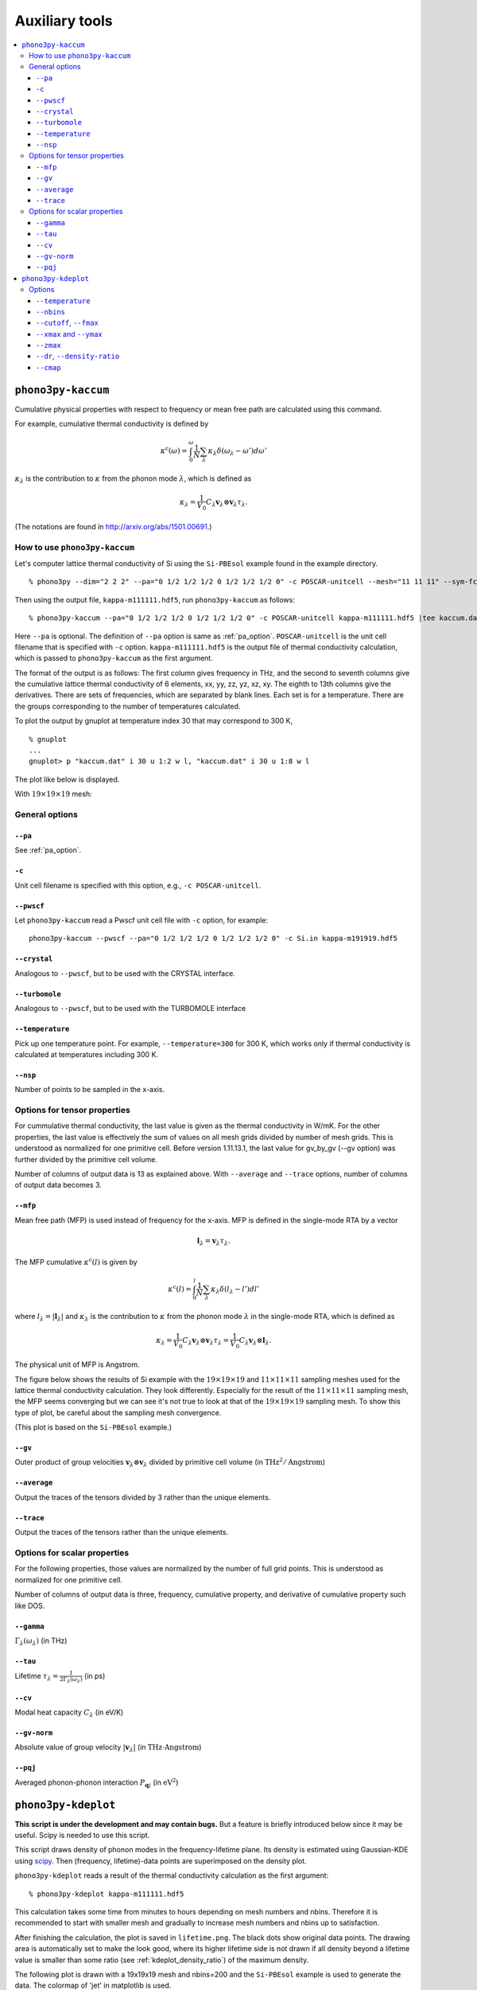 .. _auxiliary_tools:

Auxiliary tools
===============

.. contents::
   :depth: 3
   :local:

.. _auxiliary_tools_kaccum:

``phono3py-kaccum``
--------------------

Cumulative physical properties with respect to frequency or mean free
path are calculated using this command.

For example, cumulative thermal conductivity is defined by

.. math::

   \kappa^\text{c}(\omega) =
    \int^\omega_0 \frac{1}{N} \sum_\lambda
   \kappa_\lambda \delta(\omega_\lambda - \omega') d\omega'

:math:`\kappa_\lambda` is the contribution to :math:`\kappa` from the
phonon mode :math:`\lambda`, which is defined as

.. math::

   \kappa_\lambda = \frac{1}{V_0}
   C_\lambda \mathbf{v}_\lambda \otimes \mathbf{v}_\lambda
   \tau_\lambda.

(The notations are found in http://arxiv.org/abs/1501.00691.)

How to use ``phono3py-kaccum``
~~~~~~~~~~~~~~~~~~~~~~~~~~~~~~~

Let's computer lattice thermal conductivity of Si using the ``Si-PBEsol``
example found in the example directory.

::

   % phono3py --dim="2 2 2" --pa="0 1/2 1/2 1/2 0 1/2 1/2 1/2 0" -c POSCAR-unitcell --mesh="11 11 11" --sym-fc --br

Then using the output file, ``kappa-m111111.hdf5``, run
``phono3py-kaccum`` as follows::

   % phono3py-kaccum --pa="0 1/2 1/2 1/2 0 1/2 1/2 1/2 0" -c POSCAR-unitcell kappa-m111111.hdf5 |tee kaccum.dat

Here ``--pa`` is optional. The definition of ``--pa`` option is same
as :ref:`pa_option`. ``POSCAR-unitcell`` is the unit cell filename
that is specified with ``-c`` option.  ``kappa-m111111.hdf5`` is the
output file of thermal conductivity calculation, which is passed to
``phono3py-kaccum`` as the first argument.

The format of the output is as follows: The first column gives
frequency in THz, and the second to seventh columns give the
cumulative lattice thermal conductivity of 6 elements, xx, yy, zz, yz,
xz, xy. The eighth to 13th columns give the derivatives. There are
sets of frequencies, which are separated by blank lines. Each set is
for a temperature. There are the groups corresponding to the number of
temperatures calculated.

To plot the output by gnuplot at temperature index 30 that may
correspond to 300 K,

::

   % gnuplot
   ...
   gnuplot> p "kaccum.dat" i 30 u 1:2 w l, "kaccum.dat" i 30 u 1:8 w l

The plot like below is displayed.

.. |Si-kaccum| image:: Si-kaccum.png
        :width: 50%

|Si-kaccum|

With :math:`19\times 19\times 19` mesh:

.. |Si-kaccum-m191919| image:: Si-kaccum-m191919.png
        :width: 25%

|Si-kaccum-m191919|



General options
~~~~~~~~~~~~~~~~

``--pa``
^^^^^^^^^

See :ref:`pa_option`.

``-c``
^^^^^^^

Unit cell filename is specified with this option, e.g., ``-c
POSCAR-unitcell``.

``--pwscf``
^^^^^^^^^^^^

Let ``phono3py-kaccum`` read a Pwscf unit cell file with ``-c``
option, for example::

   phono3py-kaccum --pwscf --pa="0 1/2 1/2 1/2 0 1/2 1/2 1/2 0" -c Si.in kappa-m191919.hdf5

.. |ipwscf| image:: Si-kaccum-pwscf.png
                    :width: 25%

|ipwscf|

``--crystal``
^^^^^^^^^^^^^

Analogous to ``--pwscf``, but to be used with the CRYSTAL interface.

``--turbomole``
^^^^^^^^^^^^^^^

Analogous to ``--pwscf``, but to be used with the TURBOMOLE interface

``--temperature``
^^^^^^^^^^^^^^^^^^

Pick up one temperature point. For example, ``--temperature=300`` for
300 K, which works only if thermal conductivity is calculated at
temperatures including 300 K.

``--nsp``
^^^^^^^^^^

Number of points to be sampled in the x-axis.

Options for tensor properties
~~~~~~~~~~~~~~~~~~~~~~~~~~~~~~

For cummulative thermal conductivity, the last value is given as the
thermal conductivity in W/mK. For the other properties, the last value
is effectively the sum of values on all mesh grids divided by number
of mesh grids. This is understood as normalized for one primitive
cell. Before version 1.11.13.1, the last value for gv_by_gv (--gv
option) was further divided by the primitive cell volume.

Number of columns of output data is 13 as explained above. With
``--average`` and ``--trace`` options, number of columns of output
data becomes 3.

``--mfp``
^^^^^^^^^^

Mean free path (MFP) is used instead of frequency for the x-axis. MFP
is defined in the single-mode RTA by a vector

.. math::

   \mathbf{l}_\lambda = \mathbf{v}_\lambda \tau_\lambda.

The MFP cumulative :math:`\kappa^\text{c}(l)` is given by

.. math::

   \kappa^\text{c}(l) =
    \int^l_0 \frac{1}{N} \sum_\lambda
   \kappa_\lambda \delta(l_\lambda - l') dl'

where :math:`l_\lambda = |\mathbf{l}_\lambda|` and
:math:`\kappa_\lambda` is the contribution to :math:`\kappa` from the
phonon mode :math:`\lambda` in the single-mode RTA, which is defined
as

.. math::

   \kappa_\lambda = \frac{1}{V_0} C_\lambda \mathbf{v}_\lambda \otimes
   \mathbf{v}_\lambda \tau_\lambda = \frac{1}{V_0} C_\lambda
   \mathbf{v}_\lambda \otimes \mathbf{l}_\lambda.

The physical unit of MFP is Angstrom.

The figure below shows the results of Si example with the
:math:`19\times 19\times 19` and :math:`11\times 11\times 11` sampling
meshes used for the lattice thermal conductivity calculation. They look
differently. Especially for the result of the :math:`11\times 11\times
11` sampling mesh, the MFP seems converging but we can see it's not
true to look at that of the :math:`19\times 19\times 19` sampling
mesh. To show this type of plot, be careful about the sampling mesh
convergence.


.. |iMFP| image:: Si-kaccum-MFP.png
                  :width: 50%

|iMFP|

(This plot is based on the ``Si-PBEsol`` example.)


``--gv``
^^^^^^^^^

Outer product of group velocities :math:`\mathbf{v}_\lambda \otimes
\mathbf{v}_\lambda` divided by primitive cell volume (in :math:`\text{THz}^2 /
\text{Angstrom}`)

``--average``
^^^^^^^^^^^^^^

Output the traces of the tensors divided by 3 rather than the unique
elements.

``--trace``
^^^^^^^^^^^^

Output the traces of the tensors rather than the unique elements.

Options for scalar properties
~~~~~~~~~~~~~~~~~~~~~~~~~~~~~~

For the following properties, those values are normalized by the
number of full grid points. This is understood as normalized for one
primitive cell.

Number of columns of output data is three,
frequency, cumulative property, and derivative of cumulative property
such like DOS.

``--gamma``
^^^^^^^^^^^^

:math:`\Gamma_\lambda(\omega_\lambda)` (in THz)

``--tau``
^^^^^^^^^^^

Lifetime :math:`\tau_\lambda = \frac{1}{2\Gamma_\lambda(\omega_\lambda)}` (in ps)

``--cv``
^^^^^^^^^

Modal heat capacity :math:`C_\lambda` (in eV/K)

``--gv-norm``
^^^^^^^^^^^^^^

Absolute value of group velocity :math:`|\mathbf{v}_\lambda|` (in
:math:`\text{THz}\cdot\text{Angstrom}`)

``--pqj``
^^^^^^^^^^^^^^

Averaged phonon-phonon interaction :math:`P_{\mathbf{q}j}` (in :math:`\text{eV}^2`)

.. _auxiliary_tools_kdeplot:

``phono3py-kdeplot``
---------------------

**This script is under the development and may contain bugs.** But a
feature is briefly introduced below since it may be useful. Scipy is
needed to use this script.

This script draws density of phonon modes in the frequency-lifetime
plane. Its density is estimated using Gaussian-KDE using `scipy
<https://docs.scipy.org/doc/scipy/reference/generated/scipy.stats.gaussian_kde.html>`_.
Then (frequency, lifetime)-data points are superimposed on the density
plot.

``phono3py-kdeplot`` reads a result of the thermal conductivity
calculation as the first argument::

   % phono3py-kdeplot kappa-m111111.hdf5

This calculation takes some time from minutes to hours depending on
mesh numbers and nbins. Therefore it is recommended to start with
smaller mesh and gradually to increase mesh numbers and nbins up to
satisfaction.

After finishing the calculation, the plot is saved in
``lifetime.png``. The black dots show original data points. The
drawing area is automatically set to make the look good, where its
higher lifetime side is not drawn if all density beyond a lifetime
value is smaller than some ratio (see
:ref:`kdeplot_density_ratio`) of the maximum density.

The following plot is drawn with a 19x19x19 mesh and nbins=200 and the
``Si-PBEsol`` example is used to generate the data. The colormap of
'jet' in matplotlib is used.

.. |ikde| image:: Si-kdeplot.png
        :width: 50%

|ikde|


Options
~~~~~~~

``--temperature``
^^^^^^^^^^^^^^^^^^

Pick up one temperature point. For example, ``--temperature=300`` for
300 K, which works only if thermal conductivity is calculated at
temperatures including 300 K.

Without specifying this option, the 31st temperature index is
chosen. This often corresponds to 300 K if phono3py ran without
setting temperature range and step.

``--nbins``
^^^^^^^^^^^^

This option controls the resolution of the density plot. The default
value is 100. With larger nbins, the resolution of the plot becomes
better, but the computation will take more time.

::

   % phono3py-kdeplot --nbins=200 kappa-m111111.hdf5

``--cutoff``, ``--fmax``
^^^^^^^^^^^^^^^^^^^^^^^^^^

The option ``--cutoff`` (``--fmax``) sets the maximum value of
lifetime (frequency) to be included as data points **before**
Gaussian-KDE. Normally increasing this value from the chosen value
without specifying this option does nothing since automatic control of
drawing area cuts high lifetime (frequency) side if the density is low.

``--xmax`` and ``--ymax``
^^^^^^^^^^^^^^^^^^^^^^^^^^

Maximum values of drawing region of phonon frequency (x-axis) and
lifetime (y-axis) are specified by ``--xmax`` and ``--ymax``,
respectively.

``--ymax`` switches off automatic determination of maximum value
of drawing region along y-axis, therefore as a side effect, the
computation will be roughly twice faster.

::

   % phono3py-kdeplot --ymax=60 kappa-m111111.hdf5

``--zmax``
^^^^^^^^^^^

Maximum value of the density is specified with this option. The color
along colorbar saturates by choosing a smaller value than the maximum value
of density in the data.

.. _kdeplot_density_ratio:

``--dr``, ``--density-ratio``
^^^^^^^^^^^^^^^^^^^^^^^^^^^^^^

The density threshold is specified by the ratio with respect to
maximum density. Normally smaller value results in larger drawing
region. The default value is 0.1. When ``--ymax`` is specified
together, this option is ignored.

::

   % phono3py-kdeplot --dr=0.01 kappa-m111111.hdf5

``--cmap``
^^^^^^^^^^^

Color map to be used for the density plot. It's given by the name
presented at the matplotlib documentation,
https://matplotlib.org/users/colormaps.html. The default colormap
depends on your matplotlib environment.

::

   % phono3py-kdeplot --cmap="OrRd" kappa-m111111.hdf5

The following figures are those drawn with ``jet``, ``bwr``,
``seismic``, ``gnuplot``, ``hsv``, and ``OrRd`` colormaps.


.. |ikde-jet| image:: Si-kdeplot-jet.png
              :width: 25%
.. |ikde-bwr| image:: Si-kdeplot-bwr.png
              :width: 25%
.. |ikde-seismic| image:: Si-kdeplot-seismic.png
                  :width: 25%
.. |ikde-gnuplot| image:: Si-kdeplot-gnuplot.png
                  :width: 25%
.. |ikde-hsv| image:: Si-kdeplot-hsv.png
               :width: 25%
.. |ikde-OrRd| image:: Si-kdeplot-OrRd.png
               :width: 25%

|ikde-jet| |ikde-bwr| |ikde-seismic| |ikde-gnuplot| |ikde-hsv| |ikde-OrRd|
